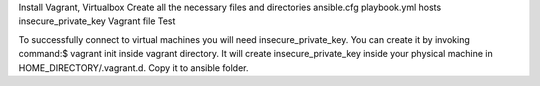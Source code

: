Install Vagrant, Virtualbox
Create all the necessary files and directories
ansible.cfg
playbook.yml
hosts
insecure_private_key
Vagrant file
Test

To successfully connect to virtual machines you will need insecure_private_key. You can create it by invoking
command:$ vagrant init inside vagrant directory. It will create insecure_private_key inside your physical machine
in HOME_DIRECTORY/.vagrant.d. Copy it to ansible folder.